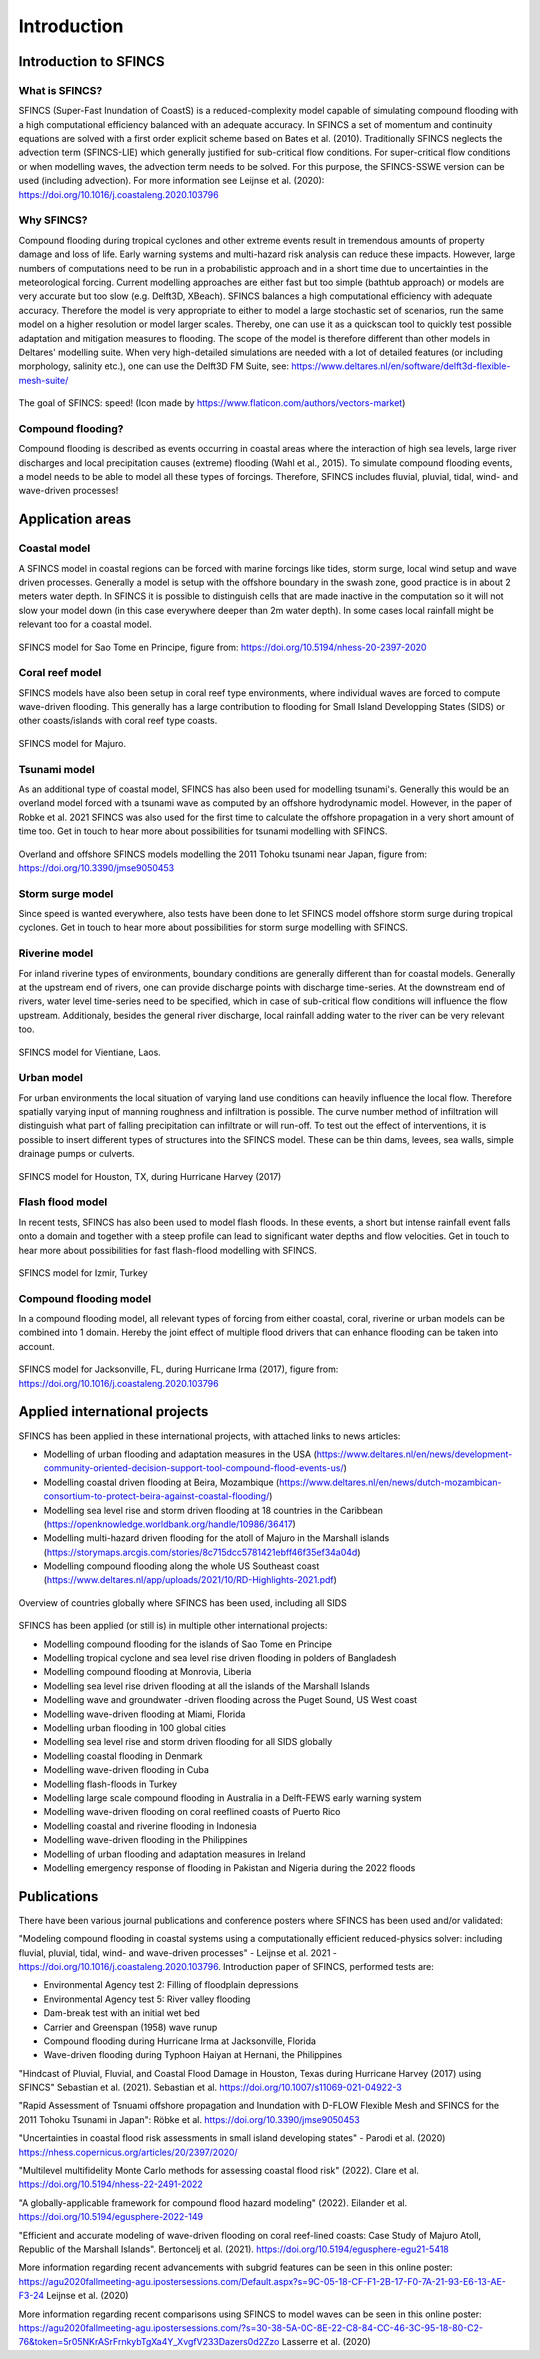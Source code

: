 Introduction
=======

Introduction to SFINCS
----------------------

What is SFINCS?
^^^^^^^^^

SFINCS (Super-Fast Inundation of CoastS) is a reduced-complexity model capable of simulating compound flooding with a high computational efficiency balanced with an adequate accuracy.
In SFINCS a set of momentum and continuity equations are solved with a first order explicit scheme based on Bates et al. (2010).
Traditionally SFINCS neglects the advection term (SFINCS-LIE) which generally justified for sub-critical flow conditions. 
For super-critical flow conditions or when modelling waves, the advection term needs to be solved. 
For this purpose, the SFINCS-SSWE version can be used (including advection).
For more information see Leijnse et al. (2020): https://doi.org/10.1016/j.coastaleng.2020.103796

Why SFINCS?
^^^^^^^^^
Compound flooding during tropical cyclones and other extreme events result in tremendous amounts of property damage and loss of life. Early warning systems and multi-hazard risk analysis can reduce these impacts. 
However, large numbers of computations need to be run in a probabilistic approach and in a short time due to uncertainties in the meteorological forcing. 
Current modelling approaches are either fast but too simple (bathtub approach) or models are very accurate but too slow (e.g. Delft3D, XBeach).
SFINCS balances a high computational efficiency with adequate accuracy. Therefore the model is very appropriate to either to model a large stochastic set of scenarios, run the same model on a higher resolution or model larger scales.
Thereby, one can use it as a quickscan tool to quickly test possible adaptation and mitigation measures to flooding.
The scope of the model is therefore different than other models in Deltares' modelling suite.
When very high-detailed simulations are needed with a lot of detailed features (or including morphology, salinity etc.), one can use the Delft3D FM Suite, see: https://www.deltares.nl/en/software/delft3d-flexible-mesh-suite/

.. figure:: ./figures/Figure_speed.png
   :width: 300px
   :align: center

   The goal of SFINCS: speed! (Icon made by https://www.flaticon.com/authors/vectors-market)

Compound flooding?
^^^^^^^^^
Compound flooding is described as events occurring in coastal areas where the interaction of high sea levels, large river discharges and local precipitation causes (extreme) flooding (Wahl et al., 2015).
To simulate compound flooding events, a model needs to be able to model all these types of forcings. Therefore, SFINCS includes fluvial, pluvial, tidal, wind- and wave-driven processes!

Application areas
-----

Coastal model
^^^^^^^^^

A SFINCS model in coastal regions can be forced with marine forcings like tides, storm surge, local wind setup and wave driven processes.
Generally a model is setup with the offshore boundary in the swash zone, good practice is in about 2 meters water depth.
In SFINCS it is possible to distinguish cells that are made inactive in the computation so it will not slow your model down (in this case everywhere deeper than 2m water depth).
In some cases local rainfall might be relevant too for a coastal model.

.. figure:: ./figures/Figure_coastal_model.png
   :width: 600px
   :align: center

   SFINCS model for Sao Tome en Principe, figure from: https://doi.org/10.5194/nhess-20-2397-2020
   
   
Coral reef model
^^^^^^^^^
SFINCS models have also been setup in coral reef type environments, where individual waves are forced to compute wave-driven flooding.
This generally has a large contribution to flooding for Small Island Developping States (SIDS) or other coasts/islands with coral reef type coasts.

.. figure:: ./figures/Figure_coralreef_model.png
   :width: 600px
   :align: center

   SFINCS model for Majuro.
   
Tsunami model
^^^^^^^^^
As an additional type of coastal model, SFINCS has also been used for modelling tsunami's.
Generally this would be an overland model forced with a tsunami wave as computed by an offshore hydrodynamic model.
However, in the paper of Robke et al. 2021 SFINCS was also used for the first time to calculate the offshore propagation in a very short amount of time too.
Get in touch to hear more about possibilities for tsunami modelling with SFINCS.

.. figure:: ./figures/Figure_tsunami_model.jpg
   :width: 600px
   :align: center

   Overland and offshore SFINCS models modelling the 2011 Tohoku tsunami near Japan, figure from: https://doi.org/10.3390/jmse9050453
   
Storm surge model
^^^^^^^^^
Since speed is wanted everywhere, also tests have been done to let SFINCS model offshore storm surge during tropical cyclones.
Get in touch to hear more about possibilities for storm surge modelling with SFINCS.

Riverine model
^^^^^^^^^
For inland riverine types of environments, boundary conditions are generally different than for coastal models.
Generally at the upstream end of rivers, one can provide discharge points with discharge time-series.
At the downstream end of rivers, water level time-series need to be specified, which in case of sub-critical flow conditions will influence the flow upstream.
Additionaly, besides the general river discharge, local rainfall adding water to the river can be very relevant too.

.. figure:: ./figures/Figure_riverine_model.png
   :width: 600px
   :align: center

   SFINCS model for Vientiane, Laos.
   
Urban model
^^^^^^^^^
For urban environments the local situation of varying land use conditions can heavily influence the local flow.
Therefore spatially varying input of manning roughness and infiltration is possible.
The curve number method of infiltration will distinguish what part of falling precipitation can infiltrate or will run-off.
To test out the effect of interventions, it is possible to insert different types of structures into the SFINCS model.
These can be thin dams, levees, sea walls, simple drainage pumps or culverts.

.. figure:: ./figures/Figure_urban_model.png
   :width: 600px
   :align: center

   SFINCS model for Houston, TX, during Hurricane Harvey (2017)

Flash flood model
^^^^^^^^^
In recent tests, SFINCS has also been used to model flash floods.
In these events, a short but intense rainfall event falls onto a domain and together with a steep profile can lead to significant water depths and flow velocities.
Get in touch to hear more about possibilities for fast flash-flood modelling with SFINCS.

.. figure:: ./figures/Figure_flashflood_model.png
   :width: 600px
   :align: center

   SFINCS model for Izmir, Turkey


Compound flooding model
^^^^^^^^^
In a compound flooding model, all relevant types of forcing from either coastal, coral, riverine or urban models can be combined into 1 domain.
Hereby the joint effect of multiple flood drivers that can enhance flooding can be taken into account.

.. figure:: ./figures/Figure_compound_model.png
   :width: 600px
   :align: center

   SFINCS model for Jacksonville, FL, during Hurricane Irma (2017), figure from: https://doi.org/10.1016/j.coastaleng.2020.103796

Applied international projects
-----

SFINCS has been applied in these international projects, with attached links to news articles:

* Modelling of urban flooding and adaptation measures in the USA (https://www.deltares.nl/en/news/development-community-oriented-decision-support-tool-compound-flood-events-us/)

* Modelling coastal driven flooding at Beira, Mozambique (https://www.deltares.nl/en/news/dutch-mozambican-consortium-to-protect-beira-against-coastal-flooding/)

* Modelling sea level rise and storm driven flooding at 18 countries in the Caribbean (https://openknowledge.worldbank.org/handle/10986/36417)

* Modelling multi-hazard driven flooding for the atoll of Majuro in the Marshall islands (https://storymaps.arcgis.com/stories/8c715dcc5781421ebff46f35ef34a04d)

* Modelling compound flooding along the whole US Southeast coast (https://www.deltares.nl/app/uploads/2021/10/RD-Highlights-2021.pdf)


.. figure:: ./figures/MapChart_Map.png
   :width: 600px
   :align: center

   Overview of countries globally where SFINCS has been used, including all SIDS

SFINCS has been applied (or still is) in multiple other international projects:

* Modelling compound flooding for the islands of Sao Tome en Principe

* Modelling tropical cyclone and sea level rise driven flooding in polders of Bangladesh

* Modelling compound flooding at Monrovia, Liberia

* Modelling sea level rise driven flooding at all the islands of the Marshall Islands

* Modelling wave and groundwater -driven flooding across the Puget Sound, US West coast

* Modelling wave-driven flooding at Miami, Florida

* Modelling urban flooding in 100 global cities

* Modelling sea level rise and storm driven flooding for all SIDS globally

* Modelling coastal flooding in Denmark

* Modelling wave-driven flooding in Cuba

* Modelling flash-floods in Turkey

* Modelling large scale compound flooding in Australia in a Delft-FEWS early warning system

* Modelling wave-driven flooding on coral reeflined coasts of Puerto Rico

* Modelling coastal and riverine flooding in Indonesia

* Modelling wave-driven flooding in the Philippines

* Modelling of urban flooding and adaptation measures in Ireland

* Modelling emergency response of flooding in Pakistan and Nigeria during the 2022 floods



Publications 
-----
There have been various journal publications and conference posters where SFINCS has been used and/or validated:

"Modeling compound flooding in coastal systems using a computationally efficient reduced-physics solver: including fluvial, pluvial, tidal, wind- and wave-driven processes" - Leijnse et al. 2021 - https://doi.org/10.1016/j.coastaleng.2020.103796.
Introduction paper of SFINCS, performed tests are:

* Environmental Agency test 2: Filling of floodplain depressions

* Environmental Agency test 5: River valley flooding

* Dam-break test with an initial wet bed

* Carrier and Greenspan (1958) wave runup

* Compound flooding during Hurricane Irma at Jacksonville, Florida

* Wave-driven flooding during Typhoon Haiyan at Hernani, the Philippines

"Hindcast of Pluvial, Fluvial, and Coastal Flood Damage in Houston, Texas during Hurricane Harvey (2017) using SFINCS" Sebastian et al. (2021). Sebastian et al. https://doi.org/10.1007/s11069-021-04922-3

"Rapid Assessment of Tsnuami offshore propagation and Inundation with D-FLOW Flexible Mesh and SFINCS for the 2011 Tohoku Tsunami in Japan": Röbke et al. https://doi.org/10.3390/jmse9050453

"Uncertainties in coastal flood risk assessments in small island developing states" - Parodi et al. (2020) https://nhess.copernicus.org/articles/20/2397/2020/

"Multilevel multifidelity Monte Carlo methods for assessing coastal flood risk" (2022). Clare et al. https://doi.org/10.5194/nhess-22-2491-2022

"A globally-applicable framework for compound flood hazard modeling" (2022). Eilander et al. https://doi.org/10.5194/egusphere-2022-149

"Efficient and accurate modeling of wave-driven flooding on coral reef-lined coasts: Case Study of Majuro Atoll, Republic of the Marshall Islands". Bertoncelj et al. (2021). https://doi.org/10.5194/egusphere-egu21-5418 

More information regarding recent advancements with subgrid features can be seen in this online poster: https://agu2020fallmeeting-agu.ipostersessions.com/Default.aspx?s=9C-05-18-CF-F1-2B-17-F0-7A-21-93-E6-13-AE-F3-24
Leijnse et al. (2020)

More information regarding recent comparisons using SFINCS to model waves can be seen in this online poster: https://agu2020fallmeeting-agu.ipostersessions.com/?s=30-38-5A-0C-8E-22-C8-84-CC-46-3C-95-18-80-C2-76&token=5r05NKrASrFrnkybTgXa4Y_XvgfV233Dazers0d2Zzo
Lasserre et al. (2020)

